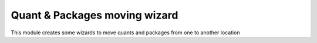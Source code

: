 Quant & Packages moving wizard
==============================

This module creates some wizards to move quants and packages from one to
another location
